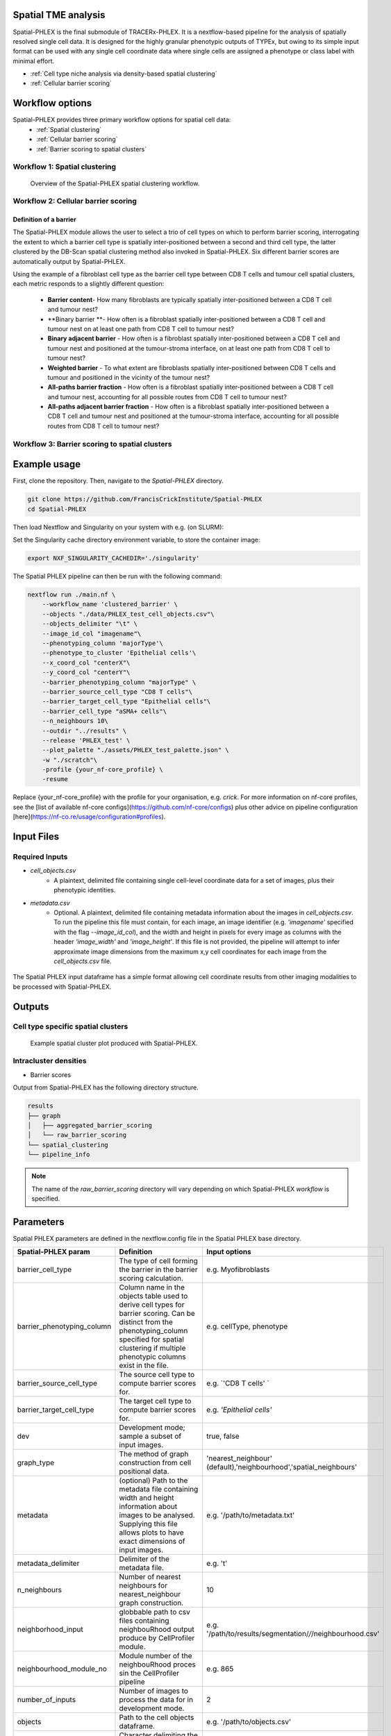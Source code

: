 .. _Spatial-PHLEX:

Spatial TME analysis
==================================================
Spatial-PHLEX is the final submodule of TRACERx-PHLEX. It is a nextflow-based pipeline for the analysis of spatially resolved single cell data. It is designed for the highly granular phenotypic outputs of TYPEx, but owing to its simple input format can be used with any single cell coordinate data where single cells are assigned a phenotype or class label with minimal effort.

- :ref:`Cell type niche analysis via density-based spatial clustering`
- :ref:`Cellular barrier scoring`

Workflow options
================
Spatial-PHLEX provides three primary workflow options for spatial cell data:
    -  :ref:`Spatial clustering`
    -  :ref:`Cellular barrier scoring`
    -  :ref:`Barrier scoring to spatial clusters`

.. _Spatial clustering:

Workflow 1: Spatial clustering
-------------------------------

.. |spatial_clustering| figure:: _files/images/spatial_clustering.png
        :width: 800
        :alt: Spatial clustering with Spatial-PHLEX.

        Overview of the Spatial-PHLEX spatial clustering workflow.

.. _Cellular barrier scoring:


Workflow 2: Cellular barrier scoring
------------------------------------

Definition of a barrier
+++++++++++++++++++++++

The Spatial-PHLEX module allows the user to select a trio of cell types on which to perform barrier scoring, interrogating the extent to which a barrier cell type is spatially inter-positioned between a second and third cell type, the latter clustered by the DB-Scan spatial clustering method also invoked in Spatial-PHLEX. Six different barrier scores are automatically output by Spatial-PHLEX. 

Using the example of a fibroblast cell type as the barrier cell type between CD8 T cells and tumour cell spatial clusters, each metric responds to a slightly different question:

    -  **Barrier content**- How many fibroblasts are typically spatially inter-positioned between a CD8 T cell and tumour nest?
    -  **Binary barrier **- How often is a fibroblast spatially inter-positioned between a CD8 T cell and tumour nest on at least one path from CD8 T cell to tumour nest?
    -  **Binary adjacent barrier** - How often is a fibroblast spatially inter-positioned between a CD8 T cell and tumour nest and positioned at the tumour-stroma interface, on at least one path from CD8 T cell to tumour nest?
    -  **Weighted barrier** - To what extent are fibroblasts spatially inter-positioned between CD8 T cells and tumour and positioned in the vicinity of the tumour nest? 
    -  **All-paths barrier fraction** - How often is a fibroblast spatially inter-positioned between a CD8 T cell and tumour nest, accounting for all possible routes from CD8 T cell to tumour nest?
    -  **All-paths adjacent barrier fraction** - How often is a fibroblast spatially inter-positioned between a CD8 T cell and tumour nest and positioned at the tumour-stroma interface, accounting for all possible routes from CD8 T cell to tumour nest?

.. _Barrier scoring to spatial clusters:

Workflow 3: Barrier scoring to spatial clusters
-----------------------------------------------


.. _Spatial-PHLEX Example Usage:

Example usage
===================

First, clone the repository. Then, navigate to the `Spatial-PHLEX` directory.
    
.. code-block:: bash

    git clone https://github.com/FrancisCrickInstitute/Spatial-PHLEX
    cd Spatial-PHLEX


Then load Nextflow and Singularity on your system with e.g. (on SLURM):

.. code-block:: bash
    ml Nextflow/22.04.0
    ml Singularity/3.6.4


Set the Singularity cache directory environment variable, to store the container image:

.. code-block:: bash
    
    export NXF_SINGULARITY_CACHEDIR='./singularity'


The Spatial PHLEX pipeline can then be run with the following command:

.. code-block:: bash

    nextflow run ./main.nf \
        --workflow_name 'clustered_barrier' \
        --objects "./data/PHLEX_test_cell_objects.csv"\
        --objects_delimiter "\t" \
        --image_id_col "imagename"\
        --phenotyping_column 'majorType'\
        --phenotype_to_cluster 'Epithelial cells'\
        --x_coord_col "centerX"\
        --y_coord_col "centerY"\
        --barrier_phenotyping_column "majorType" \
        --barrier_source_cell_type "CD8 T cells"\
        --barrier_target_cell_type "Epithelial cells"\
        --barrier_cell_type "aSMA+ cells"\
        --n_neighbours 10\
        --outdir "../results" \
        --release 'PHLEX_test' \
        --plot_palette "./assets/PHLEX_test_palette.json" \
        -w "./scratch"\
        -profile {your_nf-core_profile} \
        -resume


Replace {your_nf-core_profile} with the profile for your organisation, e.g. `crick`. For more information on nf-core profiles, see the [list of available nf-core configs](https://github.com/nf-core/configs) plus other advice on pipeline configuration [here](https://nf-co.re/usage/configuration#profiles).


Input Files
==================

Required Inputs
---------------
- `cell_objects.csv`
    - A plaintext, delimited file containing single cell-level coordinate data for a set of images, plus their phenotypic identities.
- `metadata.csv`
    - Optional. A plaintext, delimited file containing metadata information about the images in `cell_objects.csv`. To run the pipeline this file must contain, for each image, an image identifier (e.g. `'imagename'` specified with the flag `--image_id_col`), and the width and height in pixels for every image as columns with the header `'image_width'` and `'image_height'`. If this file is not provided, the pipeline will attempt to infer approximate image dimensions from the maximum x,y cell coordinates for each image from the `cell_objects.csv` file.

.. |spatial_phlex_input| figure:: _files/images/spatial_phlex_input.png
        :width: 300
        :alt: The Spatial-PHLEX input dataframe.
        :align: center

        The Spatial PHLEX input dataframe has a simple format allowing cell coordinate results from other imaging modalities to be processed with Spatial-PHLEX.


Outputs
================
Cell type specific spatial clusters
-----------------------------------
.. |spatial_clustering| figure:: _files/images/spatial_cluster_plot.png
        :width: 800
        :alt: Example spatial cluster plot produced with Spatial-PHLEX.

        Example spatial cluster plot produced with Spatial-PHLEX.

Intracluster densities
-----------------------------------

- Barrier scores

Output from Spatial-PHLEX has the following directory structure.

.. code-block:: bash

    results
    ├── graph
    │   ├── aggregated_barrier_scoring
    │   └── raw_barrier_scoring
    └── spatial_clustering
    └── pipeline_info

.. note::

    The name of the `raw_barrier_scoring` directory will vary depending on which Spatial-PHLEX `workflow` is specified.


Parameters
==========

Spatial PHLEX parameters are defined in the nextflow.config file in the Spatial PHLEX base directory.

.. table:: Spatial PHLEX input parameter definitions.
    :widths: auto

+----------------------------+--------------------------------------------------------------------------------------------------------------------------------------------------------------------------------------------------------------------------------------------------------------------------------------------------------------------------------+-------------------------------------------------------------------------------+
|    Spatial-PHLEX param     |                                                                                                                                                           Definition                                                                                                                                                           |                                 Input options                                 |
+============================+================================================================================================================================================================================================================================================================================================================================+===============================================================================+
| barrier_cell_type          | The type of cell forming the barrier in the barrier scoring calculation.                                                                                                                                                                                                                                                       | e.g. Myofibroblasts                                                           |
+----------------------------+--------------------------------------------------------------------------------------------------------------------------------------------------------------------------------------------------------------------------------------------------------------------------------------------------------------------------------+-------------------------------------------------------------------------------+
| barrier_phenotyping_column | Column name in the objects table used to derive cell types for barrier scoring. Can be distinct from the phenotyping_column specified for spatial clustering if multiple phenotypic columns exist in the file.                                                                                                                 | e.g. cellType, phenotype                                                      |
+----------------------------+--------------------------------------------------------------------------------------------------------------------------------------------------------------------------------------------------------------------------------------------------------------------------------------------------------------------------------+-------------------------------------------------------------------------------+
| barrier_source_cell_type   | The source cell type to compute barrier scores for.                                                                                                                                                                                                                                                                            | e.g. `'CD8 T cells' `                                                         |
+----------------------------+--------------------------------------------------------------------------------------------------------------------------------------------------------------------------------------------------------------------------------------------------------------------------------------------------------------------------------+-------------------------------------------------------------------------------+
| barrier_target_cell_type   | The target cell type to compute barrier scores for.                                                                                                                                                                                                                                                                            | e.g. `'Epithelial cells'`                                                     |
+----------------------------+--------------------------------------------------------------------------------------------------------------------------------------------------------------------------------------------------------------------------------------------------------------------------------------------------------------------------------+-------------------------------------------------------------------------------+
| dev                        | Development mode; sample a subset of input images.                                                                                                                                                                                                                                                                             | true, false                                                                   |
+----------------------------+--------------------------------------------------------------------------------------------------------------------------------------------------------------------------------------------------------------------------------------------------------------------------------------------------------------------------------+-------------------------------------------------------------------------------+
| graph_type                 | The method of graph construction from cell positional data.                                                                                                                                                                                                                                                                    | 'nearest_neighbour' (default),'neighbourhood','spatial_neighbours'            |
+----------------------------+--------------------------------------------------------------------------------------------------------------------------------------------------------------------------------------------------------------------------------------------------------------------------------------------------------------------------------+-------------------------------------------------------------------------------+
| metadata                   | (optional) Path to the metadata file containing width and height information about images to be analysed. Supplying this file allows plots to have exact dimensions of input images.                                                                                                                                           | e.g.  '/path/to/metadata.txt'                                                 |
+----------------------------+--------------------------------------------------------------------------------------------------------------------------------------------------------------------------------------------------------------------------------------------------------------------------------------------------------------------------------+-------------------------------------------------------------------------------+
| metadata_delimiter         | Delimiter of the metadata file.                                                                                                                                                                                                                                                                                                | e.g. '\t'                                                                     |
+----------------------------+--------------------------------------------------------------------------------------------------------------------------------------------------------------------------------------------------------------------------------------------------------------------------------------------------------------------------------+-------------------------------------------------------------------------------+
| n_neighbours               | Number of nearest neighbours for nearest_neighbour graph construction.                                                                                                                                                                                                                                                         | 10                                                                            |
+----------------------------+--------------------------------------------------------------------------------------------------------------------------------------------------------------------------------------------------------------------------------------------------------------------------------------------------------------------------------+-------------------------------------------------------------------------------+
| neighborhood_input         | globbable path to csv files containing neighbouRhood output produce by CellProfiler module.                                                                                                                                                                                                                                    | e.g. '/path/to/results/segmentation/*/*/neighbourhood.csv'                    |
+----------------------------+--------------------------------------------------------------------------------------------------------------------------------------------------------------------------------------------------------------------------------------------------------------------------------------------------------------------------------+-------------------------------------------------------------------------------+
| neighbourhood_module_no    | Module number of the neighbouRhood proces sin the CellProfiler pipeline                                                                                                                                                                                                                                                        | e.g. 865                                                                      |
+----------------------------+--------------------------------------------------------------------------------------------------------------------------------------------------------------------------------------------------------------------------------------------------------------------------------------------------------------------------------+-------------------------------------------------------------------------------+
| number_of_inputs           | Number of images to process the data for in development mode.                                                                                                                                                                                                                                                                  | 2                                                                             |
+----------------------------+--------------------------------------------------------------------------------------------------------------------------------------------------------------------------------------------------------------------------------------------------------------------------------------------------------------------------------+-------------------------------------------------------------------------------+
| objects                    | Path to the cell objects dataframe.                                                                                                                                                                                                                                                                                            | e.g. '/path/to/objects.csv'                                                   |
+----------------------------+--------------------------------------------------------------------------------------------------------------------------------------------------------------------------------------------------------------------------------------------------------------------------------------------------------------------------------+-------------------------------------------------------------------------------+
| objects_delimiter          | Character delimiting the objects dataframe.                                                                                                                                                                                                                                                                                    | e.g.  '\t'                                                                    |
+----------------------------+--------------------------------------------------------------------------------------------------------------------------------------------------------------------------------------------------------------------------------------------------------------------------------------------------------------------------------+-------------------------------------------------------------------------------+
| outdir                     | Root output directory where results will be created.                                                                                                                                                                                                                                                                           | ../../results                                                                 |
+----------------------------+--------------------------------------------------------------------------------------------------------------------------------------------------------------------------------------------------------------------------------------------------------------------------------------------------------------------------------+-------------------------------------------------------------------------------+
| overwrite                  | Overwrite results published to the results directory, if they already exist.                                                                                                                                                                                                                                                   | true                                                                          |
+----------------------------+--------------------------------------------------------------------------------------------------------------------------------------------------------------------------------------------------------------------------------------------------------------------------------------------------------------------------------+-------------------------------------------------------------------------------+
| phenotyping_column         | The column name in the objects dataframe defining the phenotypes of the cells.                                                                                                                                                                                                                                                 | e.g. 'cellType'; 'Ki-67+ve'                                                   |
+----------------------------+--------------------------------------------------------------------------------------------------------------------------------------------------------------------------------------------------------------------------------------------------------------------------------------------------------------------------------+-------------------------------------------------------------------------------+
| publish_dir_mode           | Way Nextflow generates output in the publish directory.                                                                                                                                                                                                                                                                        | default: 'copy'                                                               |
+----------------------------+--------------------------------------------------------------------------------------------------------------------------------------------------------------------------------------------------------------------------------------------------------------------------------------------------------------------------------+-------------------------------------------------------------------------------+
| release                    | Release directory. Identifier for the data analysis run.                                                                                                                                                                                                                                                                       | e.g. '2022-08-23'                                                             |
+----------------------------+--------------------------------------------------------------------------------------------------------------------------------------------------------------------------------------------------------------------------------------------------------------------------------------------------------------------------------+-------------------------------------------------------------------------------+
| workflow_name              | Spatial PHLEX workflow to run on the data.                                                                                                                                                                                                                                                                                     | Options: 'clustered_barrier', 'default','spatial_clustering', 'graph_barrier' |
+----------------------------+--------------------------------------------------------------------------------------------------------------------------------------------------------------------------------------------------------------------------------------------------------------------------------------------------------------------------------+-------------------------------------------------------------------------------+
| phenotype_to_cluster       | The type of cells in the phenotyping_column to perform spatial clustering on.                                                                                                                                                                                                                                                  | Options: 'all' (for all types) or 'Epithelial cells' etc                      |
+----------------------------+--------------------------------------------------------------------------------------------------------------------------------------------------------------------------------------------------------------------------------------------------------------------------------------------------------------------------------+-------------------------------------------------------------------------------+
| image_id_col               | Column name specifying the image that a given cell pertains to.                                                                                                                                                                                                                                                                | e.g. 'imagename', 'Image_ID'                                                  |
+----------------------------+--------------------------------------------------------------------------------------------------------------------------------------------------------------------------------------------------------------------------------------------------------------------------------------------------------------------------------+-------------------------------------------------------------------------------+
| x_coord_col                | Column header of x coordinate data.                                                                                                                                                                                                                                                                                            | 'centerX', 'x' etc                                                            |
+----------------------------+--------------------------------------------------------------------------------------------------------------------------------------------------------------------------------------------------------------------------------------------------------------------------------------------------------------------------------+-------------------------------------------------------------------------------+
| y_coord_col                | Column header of y coordinate data.                                                                                                                                                                                                                                                                                            | 'centerY', 'y' etc                                                            |
+----------------------------+--------------------------------------------------------------------------------------------------------------------------------------------------------------------------------------------------------------------------------------------------------------------------------------------------------------------------------+-------------------------------------------------------------------------------+
| plot_palette               | (optional) Path to a json-formatted custom palette file to use for spatial clustering output plots. Must have a hex entry for all phenotypes in the phenotyping_column used for spatial clustering. See PHLEX_test_palette.json in the Spatial-PHLEX `assets` directory. If you do not have a custom palette choose 'default'. | 'default' or `/path/to/palette.json`                                          |
+----------------------------+--------------------------------------------------------------------------------------------------------------------------------------------------------------------------------------------------------------------------------------------------------------------------------------------------------------------------------+-------------------------------------------------------------------------------+


Troubleshooting
===============
Input file paths are not found
-----------------------------------------
This may be caused by several issues:
1. The input file path is incorrectly specified in the Spatial-PHLEX run command. Check all input file paths are correct.
2. If input file paths are correct for your system then it is possible that Spatial-PHLEX is not able to access the input files due to the file permissions. Check that the user running the Spatial-PHLEX pipeline has read access to the input files.
3. If file paths are correct, and permissions are correct, then Spatial-PHLEX may not be mounting the input file paths correctly in the Spatial-PHLEX Singularity container. Spatial-PHLEX tries to mount filepaths automatically, but occasionally this may fail. In this case the ``--singularity_bind_path`` parameter can be specified manually in the Spatial-PHLEX run command or ``nextflow.config`` file. Multiple bind paths may be specified simultaneously, separated by a comma e.g. :bash:`--singularity_bind_path "/path/to/bind1,/path/to/bind2"`.

Cell type niche analysis via density-based spatial clustering
-------------------------------------------------------------
Some information.


Cellular barrier scoring
------------------------
Some more information.
